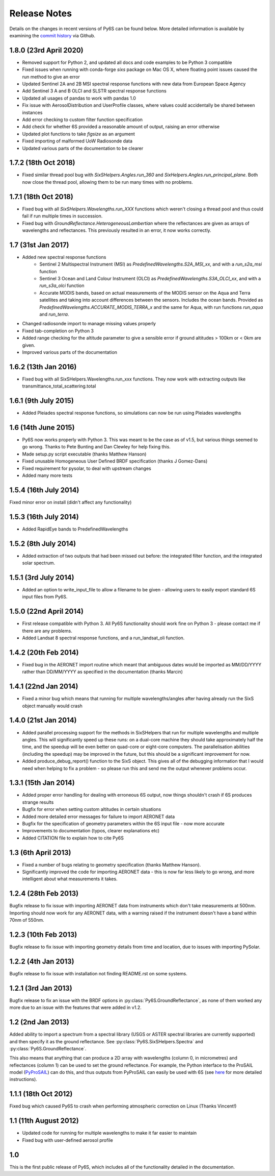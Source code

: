 Release Notes
-------------

Details on the changes in recent versions of Py6S can be found below. More detailed information is available by examining the `commit history <https://github.com/robintw/Py6S/commits/master/>`_ via Github.

1.8.0 (23rd April 2020)
^^^^^^^^^^^^^^^^^^^^^^^
* Removed support for Python 2, and updated all docs and code examples to be Python 3 compatible
* Fixed issues when running with conda-forge `sixs` package on Mac OS X, where floating point issues caused the run method to give an error
* Updated Sentinel 2A and 2B MSI spectral response functions with new data from European Space Agency
* Add Sentinel 3 A and B OLCI and SLSTR spectral response functions
* Updated all usages of pandas to work with pandas 1.0
* Fix issue with AerosolDistribution and UserProfile classes, where values could accidentally be shared between instances
* Add error checking to custom filter function specification
* Add check for whether 6S provided a reasonable amount of output, raising an error otherwise
* Updated plot functions to take `figsize` as an argument
* Fixed importing of malformed UoW Radiosonde data
* Updated various parts of the documentation to be clearer

1.7.2 (18th Oct 2018)
^^^^^^^^^^^^^^^^^^^^^
* Fixed similar thread pool bug with `SixSHelpers.Angles.run_360` and
  `SixHelpers.Angles.run_principal_plane`. Both now close the thread pool, allowing them to be run
  many times with no problems.

1.7.1 (18th Oct 2018)
^^^^^^^^^^^^^^^^^^^^^
* Fixed bug with all `SixSHelpers.Wavelengths.run_XXX` functions which weren't closing a thread pool and
  thus could fail if run multiple times in succession.
* Fixed bug with `GroundReflectance.HeterogeneousLambertian` where the reflectances are given as arrays of
  wavelengths and reflectances. This previously resulted in an error, it now works correctly.

1.7 (31st Jan 2017)
^^^^^^^^^^^^^^^^^^^
* Added new spectral response functions
    - Sentinel 2 Multispectral Instrument (MSI) as `PredefinedWavelengths.S2A_MSI_xx`, and with a `run_s2a_msi` function
    - Sentinel 3 Ocean and Land Colour Instrument (OLCI) as `PredefinedWavelengths.S3A_OLCI_xx`, and with a `run_s3a_olci` function
    - Accurate MODIS bands, based on actual measurements of the MODIS sensor on the Aqua and Terra satellites and taking into
      account differences between the sensors. Includes the ocean bands. Provided as `PredefinedWavelengths.ACCURATE_MODIS_TERRA_x`
      and the same for Aqua, with run functions `run_aqua` and `run_terra`.
* Changed radiosonde import to manage missing values properly
* Fixed tab-completion on Python 3
* Added range checking for the altitude parameter to give a sensible error if ground altitudes > 100km or < 0km are given.
* Improved various parts of the documentation

1.6.2 (13th Jan 2016)
^^^^^^^^^^^^^^^^^^^^^
* Fixed bug with all SixSHelpers.Wavelengths.run_xxx functions. They now work with extracting outputs like transmittance_total_scattering.total

1.6.1 (9th July 2015)
^^^^^^^^^^^^^^^^^^^^^
* Added Pleiades spectral response functions, so simulations can now be run using Pleiades wavelengths

1.6 (14th June 2015)
^^^^^^^^^^^^^^^^^^^^
* Py6S now works properly with Python 3. This was meant to be the case as of v1.5, but various things seemed to go wrong. Thanks to Pete Bunting and Dan Clewley for help fixing this.
* Made setup.py script executable (thanks Matthew Hanson)
* Fixed unusable Homogeneous User Defined BRDF specification (thanks J Gomez-Dans)
* Fixed requirement for pysolar, to deal with upstream changes
* Added many more tests

1.5.4 (16th July 2014)
^^^^^^^^^^^^^^^^^^^^^^
Fixed minor error on install (didn't affect any functionality)

1.5.3 (16th July 2014)
^^^^^^^^^^^^^^^^^^^^^^
* Added RapidEye bands to PredefinedWavelengths

1.5.2 (8th July 2014)
^^^^^^^^^^^^^^^^^^^^^
* Added extraction of two outputs that had been missed out before: the integrated filter function, and the integrated solar spectrum.

1.5.1 (3rd July 2014)
^^^^^^^^^^^^^^^^^^^^^
* Added an option to write_input_file to allow a filename to be given - allowing users to easily export standard 6S input files from Py6S.

1.5.0 (22nd April 2014)
^^^^^^^^^^^^^^^^^^^^^^^
* First release compatible with Python 3. All Py6S functionality should work fine on Python 3 - please contact me if there are any problems.
* Added Landsat 8 spectral response functions, and a run_landsat_oli function.

1.4.2 (20th Feb 2014)
^^^^^^^^^^^^^^^^^^^^^
* Fixed bug in the AERONET import routine which meant that ambiguous dates would be imported as MM/DD/YYYY rather than DD/MM/YYYY as specified in the documentation (thanks Marcin)

1.4.1 (22nd Jan 2014)
^^^^^^^^^^^^^^^^^^^^^
* Fixed a minor bug which means that running for multiple wavelengths/angles after having already run the SixS object manually would crash

1.4.0 (21st Jan 2014)
^^^^^^^^^^^^^^^^^^^^^
* Added parallel processing support for the methods in SixSHelpers that run for multiple wavelengths and multiple angles. This will significantly speed up these runs: on a dual-core machine they should take approximately half the time, and the speedup will be even better on quad-core or eight-core computers. The parallelisation abilities (including the speedup) may be improved in the future, but this should be a significant improvement for now.
* Added produce_debug_report() function to the SixS object. This gives all of the debugging information that I would need when helping to fix a problem - so please run this and send me the output whenever problems occur.

1.3.1 (15th Jan 2014)
^^^^^^^^^^^^^^^^^^^^
* Added proper error handling for dealing with erroneous 6S output, now things shouldn't crash if 6S produces strange results
* Bugfix for error when setting custom altitudes in certain situations
* Added more detailed error messages for failure to import AERONET data
* Bugfix for the specification of geometry parameters within the 6S input file - now more accurate
* Improvements to documentation (typos, clearer explanations etc)
* Added CITATION file to explain how to cite Py6S

1.3 (6th April 2013)
^^^^^^^^^^^^^^^^^^^^
* Fixed a number of bugs relating to geometry specification (thanks Matthew Hanson).
* Significantly improved the code for importing AERONET data - this is now far less likely to go wrong, and more intelligent about what measurements it takes.

1.2.4 (28th Feb 2013)
^^^^^^^^^^^^^^^^^^^^^
Bugfix release to fix issue with importing AERONET data from instruments which don't take measurements at 500nm. Importing should now work for any AERONET data, with a warning raised if the instrument doesn't have a band within 70nm of 550nm.

1.2.3 (10th Feb 2013)
^^^^^^^^^^^^^^^^^^^^^
Bugfix release to fix issue with importing geometry details from time and location, due to issues with importing PySolar.

1.2.2 (4th Jan 2013)
^^^^^^^^^^^^^^^^^^^^
Bugfix release to fix issue with installation not finding README.rst on some systems.

1.2.1 (3rd Jan 2013)
^^^^^^^^^^^^^^^^^^^^
Bugfix release to fix an issue with the BRDF options in :py:class:`Py6S.GroundReflectance`, as none of them worked any more due to an issue with the features that were added in v1.2.

1.2 (2nd Jan 2013)
^^^^^^^^^^^^^^^^^^
Added ability to import a spectrum from a spectral library (USGS or ASTER spectral libraries are currently supported) and then specify it as the ground reflectance. See :py:class:`Py6S.SixSHelpers.Spectra` and :py:class:`Py6S.GroundReflectance`.

This also means that anything that can produce a 2D array with wavelengths (column 0, in micrometres) and reflectances (column 1) can be used to set the ground reflectance. For example, the Python interface to the ProSAIL model (`PyProSAIL <https://pyprosail.readthedocs.org/en/latest/>`_) can do this, and thus outputs from PyProSAIL can easily be used with 6S (see `here <https://pyprosail.readthedocs.org/en/latest/#using-with-py6s>`_ for more detailed instructions).

1.1.1 (18th Oct 2012)
^^^^^^^^^^^^^^^^^^^^^
Fixed bug which caused Py6S to crash when performing atmospheric correction on Linux (Thanks Vincent!)

1.1 (11th August 2012)
^^^^^^^^^^^^^^^^^^^^^^
* Updated code for running for multiple wavelengths to make it far easier to maintain
* Fixed bug with user-defined aerosol profile

1.0
^^^
This is the first public release of Py6S, which includes all of the functionality detailed in the documentation.
